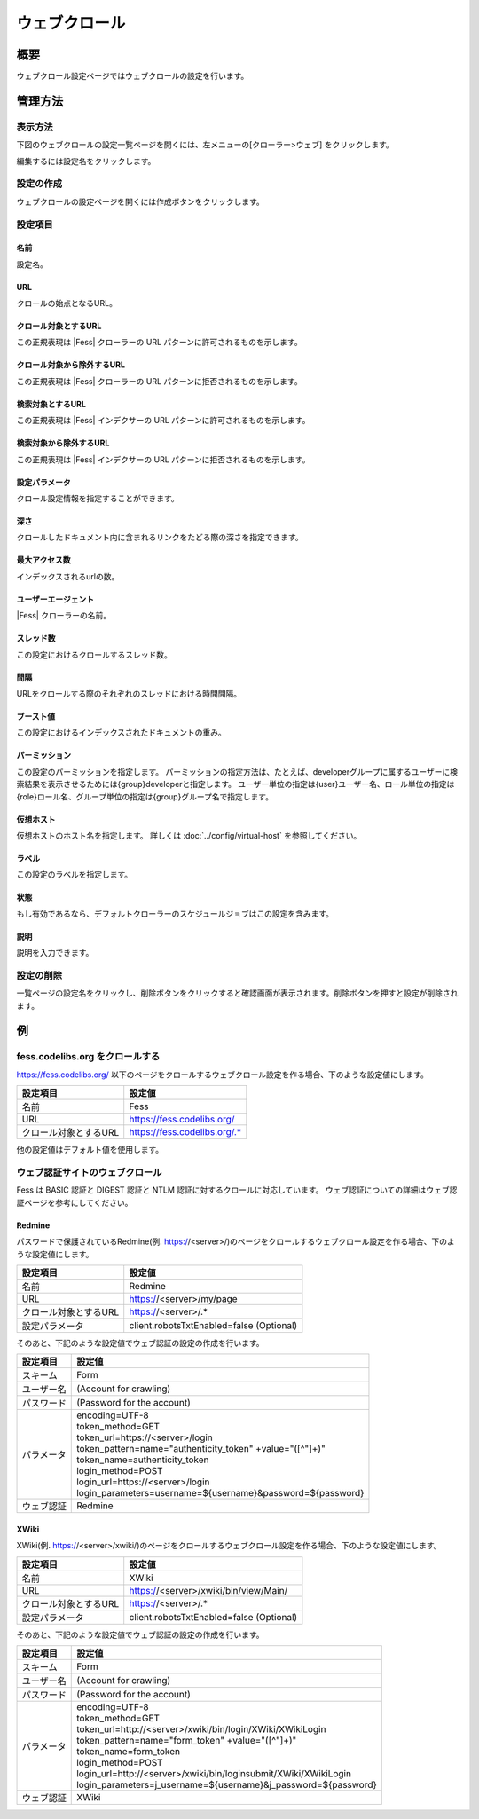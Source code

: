 ==============
ウェブクロール
==============

概要
====

ウェブクロール設定ページではウェブクロールの設定を行います。

管理方法
========

表示方法
--------

下図のウェブクロールの設定一覧ページを開くには、左メニューの[クローラー>ウェブ] をクリックします。

|image0|

編集するには設定名をクリックします。

設定の作成
----------

ウェブクロールの設定ページを開くには作成ボタンをクリックします。

|image1|

設定項目
--------

名前
::::

設定名。

URL
:::

クロールの始点となるURL。

クロール対象とするURL
:::::::::::::::::::::

この正規表現は |Fess| クローラーの URL パターンに許可されるものを示します。

クロール対象から除外するURL
:::::::::::::::::::::::::::

この正規表現は |Fess| クローラーの URL パターンに拒否されるものを示します。

検索対象とするURL
:::::::::::::::::

この正規表現は |Fess| インデクサーの URL パターンに許可されるものを示します。

検索対象から除外するURL
:::::::::::::::::::::::

この正規表現は |Fess| インデクサーの URL パターンに拒否されるものを示します。

設定パラメータ
::::::::::::::

クロール設定情報を指定することができます。

深さ
::::

クロールしたドキュメント内に含まれるリンクをたどる際の深さを指定できます。

最大アクセス数
::::::::::::::

インデックスされるurlの数。

ユーザーエージェント
::::::::::::::::::::

|Fess| クローラーの名前。

スレッド数
::::::::::

この設定におけるクロールするスレッド数。

間隔
::::

URLをクロールする際のそれぞれのスレッドにおける時間間隔。

ブースト値
::::::::::

この設定におけるインデックスされたドキュメントの重み。

パーミッション
::::::

この設定のパーミッションを指定します。
パーミッションの指定方法は、たとえば、developerグループに属するユーザーに検索結果を表示させるためには{group}developerと指定します。
ユーザー単位の指定は{user}ユーザー名、ロール単位の指定は{role}ロール名、グループ単位の指定は{group}グループ名で指定します。

仮想ホスト
::::::::::::::::::::

仮想ホストのホスト名を指定します。
詳しくは :doc:`../config/virtual-host` を参照してください。

ラベル
::::::

この設定のラベルを指定します。

状態
::::

もし有効であるなら、デフォルトクローラーのスケジュールジョブはこの設定を含みます。

説明
::::

説明を入力できます。

設定の削除
----------

一覧ページの設定名をクリックし、削除ボタンをクリックすると確認画面が表示されます。削除ボタンを押すと設定が削除されます。

例
==

fess.codelibs.org をクロールする
---------------------------

https://fess.codelibs.org/ 以下のページをクロールするウェブクロール設定を作る場合、下のような設定値にします。

.. tabularcolumns:: |p{4cm}|p{8cm}|
.. list-table::
   :header-rows: 1

   * - 設定項目
     - 設定値
   * - 名前
     - Fess
   * - URL
     - https://fess.codelibs.org/
   * - クロール対象とするURL
     - https://fess.codelibs.org/.*

他の設定値はデフォルト値を使用します。

ウェブ認証サイトのウェブクロール
-----------------------

Fess は BASIC 認証と DIGEST 認証と NTLM 認証に対するクロールに対応しています。
ウェブ認証についての詳細はウェブ認証ページを参考にしてください。

Redmine
:::::::

パスワードで保護されているRedmine(例. https://<server>/)のページをクロールするウェブクロール設定を作る場合、下のような設定値にします。

.. tabularcolumns:: |p{4cm}|p{8cm}|
.. list-table::
   :header-rows: 1

   * - 設定項目
     - 設定値
   * - 名前
     - Redmine
   * - URL
     - https://<server>/my/page
   * - クロール対象とするURL
     - https://<server>/.*
   * - 設定パラメータ
     - client.robotsTxtEnabled=false (Optional)

そのあと、下記のような設定値でウェブ認証の設定の作成を行います。

.. tabularcolumns:: |p{4cm}|p{8cm}|
.. list-table::
   :header-rows: 1

   * - 設定項目
     - 設定値
   * - スキーム
     - Form
   * - ユーザー名
     - (Account for crawling)
   * - パスワード
     - (Password for the account)
   * - パラメータ
     - | encoding=UTF-8
       | token_method=GET 
       | token_url=https://<server>/login
       | token_pattern=name="authenticity_token" +value="([^"]+)"
       | token_name=authenticity_token
       | login_method=POST
       | login_url=https://<server>/login
       | login_parameters=username=${username}&password=${password}
   * - ウェブ認証
     - Redmine


XWiki
:::::

XWiki(例. https://<server>/xwiki/)のページをクロールするウェブクロール設定を作る場合、下のような設定値にします。

.. tabularcolumns:: |p{4cm}|p{8cm}|
.. list-table::
   :header-rows: 1

   * - 設定項目
     - 設定値
   * - 名前
     - XWiki
   * - URL
     - https://<server>/xwiki/bin/view/Main/
   * - クロール対象とするURL
     - https://<server>/.*
   * - 設定パラメータ
     - client.robotsTxtEnabled=false (Optional)

そのあと、下記のような設定値でウェブ認証の設定の作成を行います。

.. tabularcolumns:: |p{4cm}|p{8cm}|
.. list-table::
   :header-rows: 1

   * - 設定項目
     - 設定値
   * - スキーム
     - Form
   * - ユーザー名
     - (Account for crawling)
   * - パスワード
     - (Password for the account)
   * - パラメータ
     - | encoding=UTF-8
       | token_method=GET
       | token_url=http://<server>/xwiki/bin/login/XWiki/XWikiLogin
       | token_pattern=name="form_token" +value="([^"]+)"
       | token_name=form_token
       | login_method=POST
       | login_url=http://<server>/xwiki/bin/loginsubmit/XWiki/XWikiLogin
       | login_parameters=j_username=${username}&j_password=${password}
   * - ウェブ認証
     - XWiki


.. |image0| image:: ../../../resources/images/ja/12.4/admin/webconfig-1.png
.. |image1| image:: ../../../resources/images/ja/12.4/admin/webconfig-2.png
.. pdf            :height: 940 px

